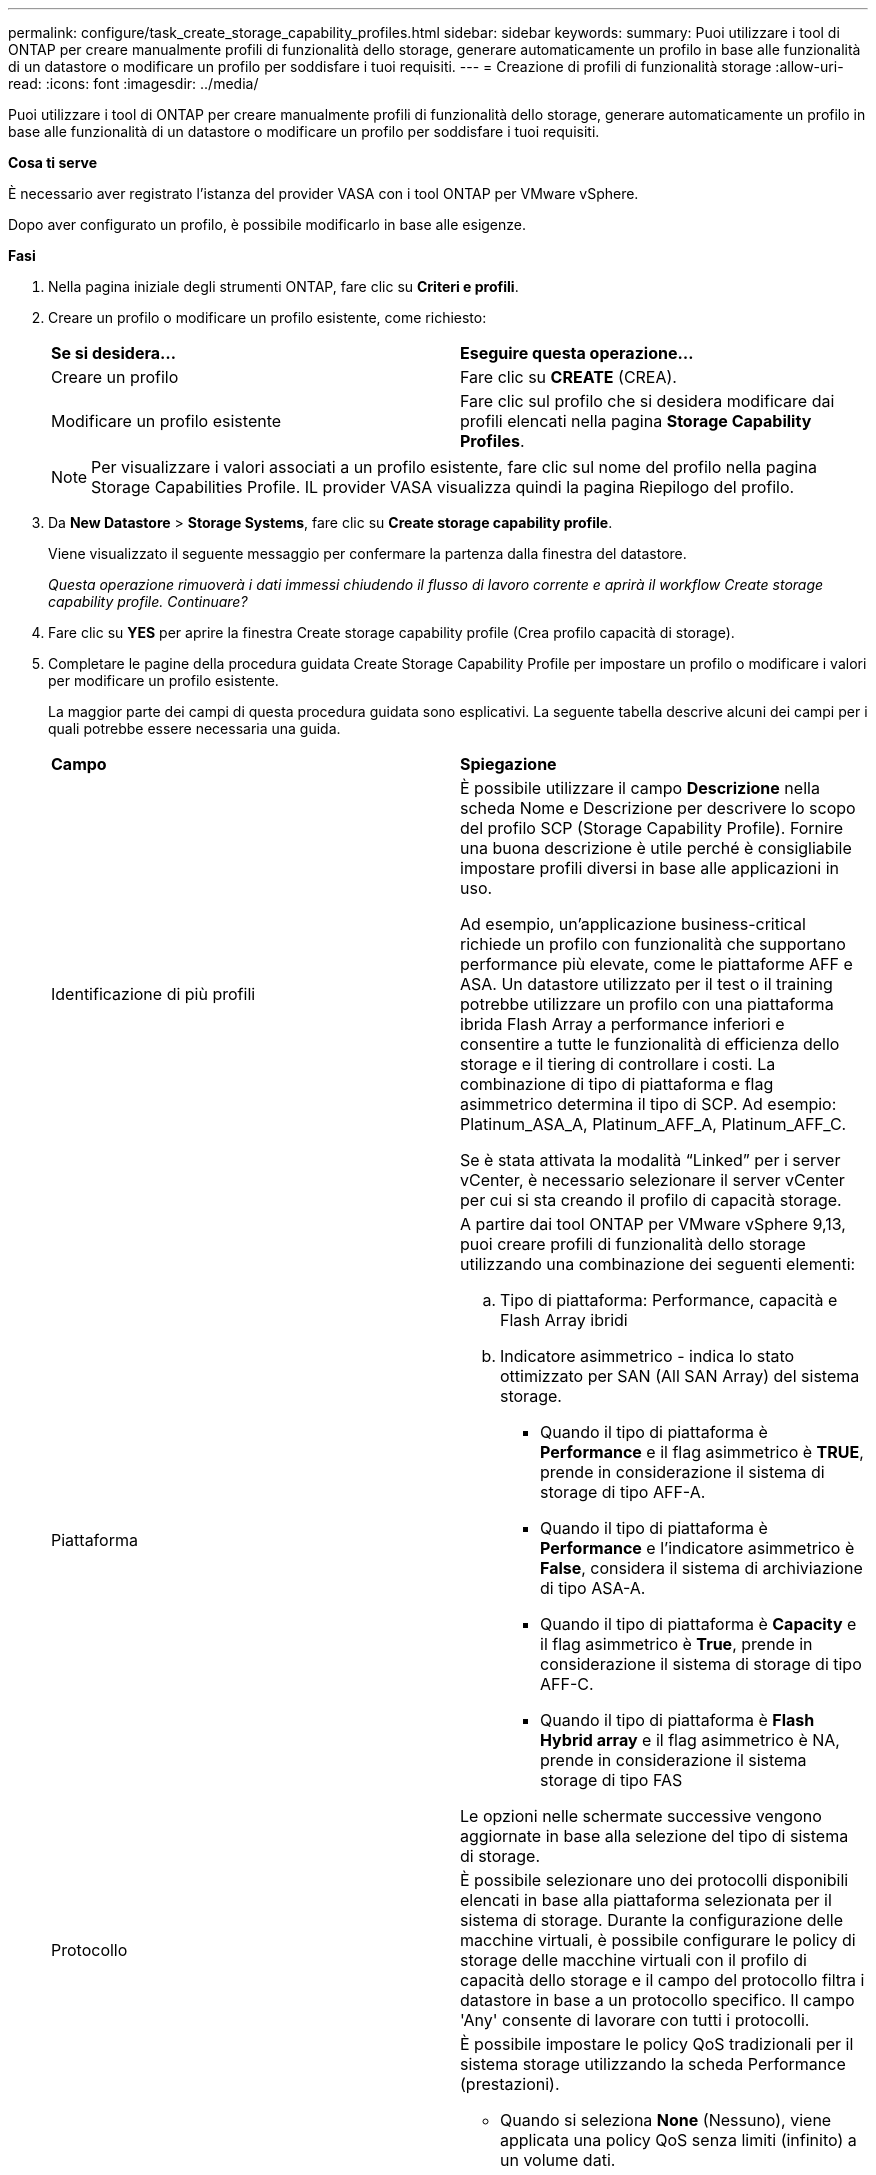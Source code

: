 ---
permalink: configure/task_create_storage_capability_profiles.html 
sidebar: sidebar 
keywords:  
summary: Puoi utilizzare i tool di ONTAP per creare manualmente profili di funzionalità dello storage, generare automaticamente un profilo in base alle funzionalità di un datastore o modificare un profilo per soddisfare i tuoi requisiti. 
---
= Creazione di profili di funzionalità storage
:allow-uri-read: 
:icons: font
:imagesdir: ../media/


[role="lead"]
Puoi utilizzare i tool di ONTAP per creare manualmente profili di funzionalità dello storage, generare automaticamente un profilo in base alle funzionalità di un datastore o modificare un profilo per soddisfare i tuoi requisiti.

*Cosa ti serve*

È necessario aver registrato l'istanza del provider VASA con i tool ONTAP per VMware vSphere.

Dopo aver configurato un profilo, è possibile modificarlo in base alle esigenze.

*Fasi*

. Nella pagina iniziale degli strumenti ONTAP, fare clic su *Criteri e profili*.
. Creare un profilo o modificare un profilo esistente, come richiesto:
+
|===


| *Se si desidera...* | *Eseguire questa operazione...* 


 a| 
Creare un profilo
 a| 
Fare clic su *CREATE* (CREA).



 a| 
Modificare un profilo esistente
 a| 
Fare clic sul profilo che si desidera modificare dai profili elencati nella pagina *Storage Capability Profiles*.

|===
+

NOTE: Per visualizzare i valori associati a un profilo esistente, fare clic sul nome del profilo nella pagina Storage Capabilities Profile. IL provider VASA visualizza quindi la pagina Riepilogo del profilo.

. Da *New Datastore* > *Storage Systems*, fare clic su *Create storage capability profile*.
+
Viene visualizzato il seguente messaggio per confermare la partenza dalla finestra del datastore.

+
_Questa operazione rimuoverà i dati immessi chiudendo il flusso di lavoro corrente e aprirà il workflow Create storage capability profile. Continuare?_

. Fare clic su *YES* per aprire la finestra Create storage capability profile (Crea profilo capacità di storage).
. Completare le pagine della procedura guidata Create Storage Capability Profile per impostare un profilo o modificare i valori per modificare un profilo esistente.
+
La maggior parte dei campi di questa procedura guidata sono esplicativi. La seguente tabella descrive alcuni dei campi per i quali potrebbe essere necessaria una guida.

+
|===


| *Campo* | *Spiegazione* 


 a| 
Identificazione di più profili
 a| 
È possibile utilizzare il campo *Descrizione* nella scheda Nome e Descrizione per descrivere lo scopo del profilo SCP (Storage Capability Profile). Fornire una buona descrizione è utile perché è consigliabile impostare profili diversi in base alle applicazioni in uso.

Ad esempio, un'applicazione business-critical richiede un profilo con funzionalità che supportano performance più elevate, come le piattaforme AFF e ASA. Un datastore utilizzato per il test o il training potrebbe utilizzare un profilo con una piattaforma ibrida Flash Array a performance inferiori e consentire a tutte le funzionalità di efficienza dello storage e il tiering di controllare i costi.
La combinazione di tipo di piattaforma e flag asimmetrico determina il tipo di SCP. Ad esempio: Platinum_ASA_A, Platinum_AFF_A, Platinum_AFF_C.

Se è stata attivata la modalità "`Linked`" per i server vCenter, è necessario selezionare il server vCenter per cui si sta creando il profilo di capacità storage.



 a| 
Piattaforma
 a| 
A partire dai tool ONTAP per VMware vSphere 9,13, puoi creare profili di funzionalità dello storage utilizzando una combinazione dei seguenti elementi:

.. Tipo di piattaforma: Performance, capacità e Flash Array ibridi
.. Indicatore asimmetrico - indica lo stato ottimizzato per SAN (All SAN Array) del sistema storage.
+
*** Quando il tipo di piattaforma è *Performance* e il flag asimmetrico è *TRUE*, prende in considerazione il sistema di storage di tipo AFF-A.
*** Quando il tipo di piattaforma è *Performance* e l'indicatore asimmetrico è *False*, considera il sistema di archiviazione di tipo ASA-A.
*** Quando il tipo di piattaforma è *Capacity* e il flag asimmetrico è *True*, prende in considerazione il sistema di storage di tipo AFF-C.
*** Quando il tipo di piattaforma è *Flash Hybrid array* e il flag asimmetrico è NA, prende in considerazione il sistema storage di tipo FAS




Le opzioni nelle schermate successive vengono aggiornate in base alla selezione del tipo di sistema di storage.



 a| 
Protocollo
 a| 
È possibile selezionare uno dei protocolli disponibili elencati in base alla piattaforma selezionata per il sistema di storage. Durante la configurazione delle macchine virtuali, è possibile configurare le policy di storage delle macchine virtuali con il profilo di capacità dello storage e il campo del protocollo filtra i datastore in base a un protocollo specifico. Il campo 'Any' consente di lavorare con tutti i protocolli.



 a| 
Performance
 a| 
È possibile impostare le policy QoS tradizionali per il sistema storage utilizzando la scheda Performance (prestazioni).

** Quando si seleziona *None* (Nessuno), viene applicata una policy QoS senza limiti (infinito) a un volume dati.
** Quando si seleziona *QoS Policy Group*, viene applicata una policy QoS tradizionale a un volume.
+
È possibile impostare il valore per *IOPS max* e *IOPS min* che consentono di utilizzare la funzionalità QoS. Se si seleziona Infinite IOPS, il campo Max IOPS viene disattivato. Quando viene applicata a un datastore tradizionale, viene creata una policy di QoS con il valore "`MAX IOPS`" e assegnata a un volume FlexVol. Se utilizzato con un datastore vVol, viene creata una policy QoS con valori IOPS max e IOPS min per ogni datastore vVol di dati.

+
*NOTA*:

+
*** È possibile applicare al volume FlexVol anche i valori massimi di IOPS e minimo IOPS per un datastore tradizionale.
*** È necessario assicurarsi che le metriche delle performance non siano impostate separatamente a livello di storage virtual machine (SVM), aggregato o volume FlexVol.






 a| 
Attributi dello storage
 a| 
Gli attributi di storage che è possibile attivare in questa scheda dipendono dal tipo di storage selezionato nella scheda Personality.

** Se selezioni lo storage ibrido Flash Array, puoi configurare la riserva di spazio (thick o thin) e abilitare la deduplica, la compressione e la crittografia.
+
L'attributo di tiering è disattivato perché questo attributo non è applicabile allo storage ibrido Flash Array.

** Se si seleziona lo storage AFF, è possibile attivare la crittografia e il tiering.
+
Deduplica e compressione sono attivate per impostazione predefinita per lo storage AFF e non possono essere disattivate.

** Se scegli lo storage ASA, puoi abilitare crittografia e tiering.
+
La deduplica e la compressione sono abilitate per impostazione predefinita per lo storage ASA e non possono essere disabilitate.

+
L'attributo tiering consente l'utilizzo di volumi che fanno parte di un aggregato abilitato a FabricPool (supportato dal provider VASA per sistemi AFF con ONTAP 9.4 e versioni successive). È possibile configurare uno dei seguenti criteri per l'attributo tiering:

** None (Nessuno): Impedisce lo spostamento dei dati del volume nel Tier di capacità
** Snapshot: Sposta i blocchi di dati utente delle copie Snapshot del volume non associate al file system attivo nel Tier di capacità


|===
. Rivedere le selezioni nella pagina Summary (Riepilogo), quindi fare clic su *OK*.
+
Dopo aver creato un profilo, è possibile tornare alla pagina Storage Mapping (mappatura dello storage) per visualizzare i profili corrispondenti agli archivi dati.


